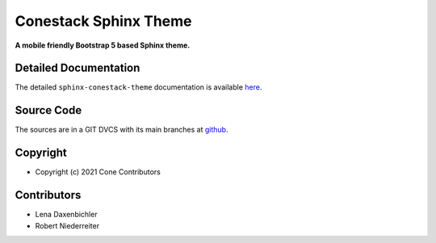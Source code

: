 Conestack Sphinx Theme
======================

.. image:: https://img.shields.io/pypi/v/sphinx-conestack-theme.svg
    :target: https://pypi.python.org/pypi/sphinx-conestack-theme
    :alt: Latest PyPI version

.. image:: https://img.shields.io/pypi/dm/sphinx-conestack-theme.svg
    :target: https://pypi.python.org/pypi/sphinx-conestack-theme
    :alt: Number of PyPI downloads

**A mobile friendly Bootstrap 5 based Sphinx theme.**


Detailed Documentation
----------------------

The detailed ``sphinx-conestack-theme`` documentation is available
`here <https://sphinx-conestack-theme.readthedocs.io>`_.


Source Code
-----------

The sources are in a GIT DVCS with its main branches at
`github <http://github.com/conestack/sphinx-conestack-theme>`_.


Copyright
---------

- Copyright (c) 2021 Cone Contributors


Contributors
------------

- Lena Daxenbichler

- Robert Niederreiter
